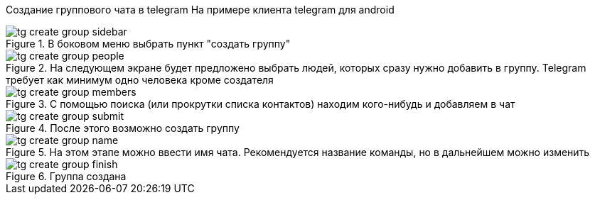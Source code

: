 Создание группового чата в telegram
На примере клиента telegram для android

.В боковом меню выбрать пункт "создать группу"
image::{attachmentsdir}/tg-create_group-sidebar.jpg[]

.На следующем экране будет предложено выбрать людей, которых сразу нужно добавить в группу. Telegram требует как минимум одно человека кроме создателя
image::{attachmentsdir}/tg-create_group-people.jpg[]

.С помощью поиска (или прокрутки списка контактов) находим кого-нибудь и добавляем в чат
image::{attachmentsdir}/tg-create_group-members.jpg[]

.После этого возможно создать группу
image::{attachmentsdir}/tg-create_group-submit.jpg[]

.На этом этапе можно ввести имя чата. Рекомендуется название команды, но в дальнейшем можно изменить
image::{attachmentsdir}/tg-create_group-name.jpg[]

.Группа создана
image::{attachmentsdir}/tg-create_group-finish.png[]
